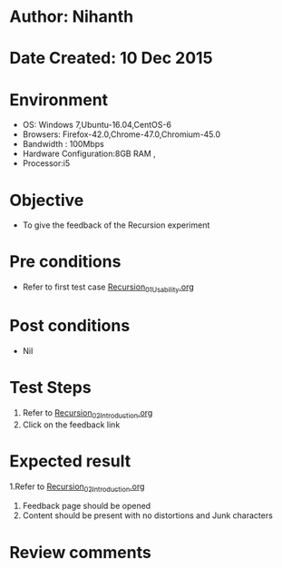 * Author: Nihanth
* Date Created: 10 Dec 2015
* Environment
  - OS: Windows 7,Ubuntu-16.04,CentOS-6
  - Browsers: Firefox-42.0,Chrome-47.0,Chromium-45.0
  - Bandwidth : 100Mbps
  - Hardware Configuration:8GB RAM , 
  - Processor:i5

* Objective
  - To give the feedback of the Recursion experiment

* Pre conditions
  - Refer to first test case [[https://github.com/Virtual-Labs/problem-solving-iiith/blob/master/test-cases/integration_test-cases/Recursion/Recursion_01_Usability.org][Recursion_01_Usability.org]]

* Post conditions
   - Nil
* Test Steps
  1. Refer to [[https://github.com/Virtual-Labs/problem-solving-iiith/blob/master/test-cases/integration_test-cases/Recursion/Recursion_02_Introduction.org][Recursion_02_Introduction.org]]
  2. Click on the feedback link

* Expected result
  1.Refer to [[https://github.com/Virtual-Labs/problem-solving-iiith/blob/master/test-cases/integration_test-cases/Recursion/Recursion_02_Introduction.org][Recursion_02_Introduction.org]]
  3. Feedback page should be opened
  4. Content should be present with no distortions and Junk characters

* Review comments


